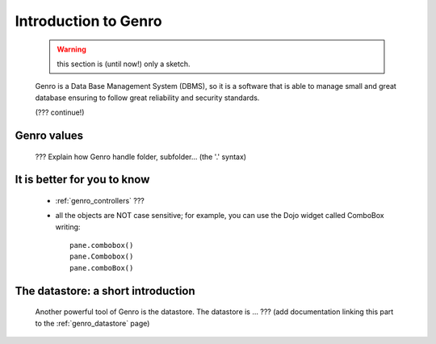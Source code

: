 .. _genro_introduction_introduction:

.. note (from Filippo Astolfi): this section is only sketched; I think that Genro Team must dedicate great time for this section so that every reader can understand the power of this software.

=======================
 Introduction to Genro
=======================

	.. warning:: this section is (until now!) only a sketch.

	Genro is a Data Base Management System (DBMS), so it is a software that is able to manage small and great database ensuring to follow great reliability and security standards.
	
	(??? continue!)
	
Genro values
============

	??? Explain how Genro handle folder, subfolder... (the '.' syntax)

	
It is better for you to know
============================
	
	* :ref:`genro_controllers` ???
	
	* all the objects are NOT case sensitive; for example, you can use the Dojo widget called ComboBox writing::
	
		pane.combobox()
		pane.Combobox()
		pane.comboBox()
		
The datastore: a short introduction
===================================

	Another powerful tool of Genro is the datastore. The datastore is ... ??? (add documentation linking this part to the :ref:`genro_datastore` page)
	
